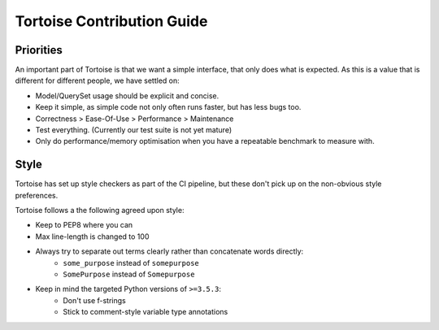 ===========================
Tortoise Contribution Guide
===========================


Priorities
==========

An important part of Tortoise is that we want a simple interface, that only does what is expected.
As this is a value that is different for different people, we have settled on:

* Model/QuerySet usage should be explicit and concise.
* Keep it simple, as simple code not only often runs faster, but has less bugs too.
* Correctness > Ease-Of-Use > Performance > Maintenance
* Test everything. (Currently our test suite is not yet mature)
* Only do performance/memory optimisation when you have a repeatable benchmark to measure with.


Style
=====

Tortoise has set up style checkers as part of the CI pipeline,
but these don't pick up on the non-obvious style preferences.

Tortoise follows a the following agreed upon style:

* Keep to PEP8 where you can
* Max line-length is changed to 100
* Always try to separate out terms clearly rather than concatenate words directly:
    * ``some_purpose`` instead of ``somepurpose``
    * ``SomePurpose`` instead of ``Somepurpose``
* Keep in mind the targeted Python versions of ``>=3.5.3``:
    * Don't use f-strings
    * Stick to comment-style variable type annotations
